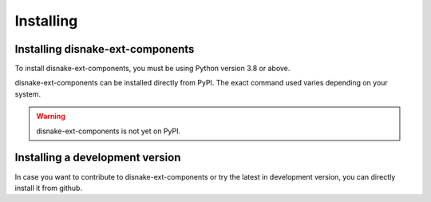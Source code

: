 Installing
==========

Installing disnake-ext-components
---------------------------------

To install disnake-ext-components, you must be using Python version 3.8 or above.

disnake-ext-components can be installed directly from PyPI.
The exact command used varies depending on your system.

.. warning::
    disnake-ext-components is not yet on PyPI.

.. tab:: Windows

    .. code-block:: powershell

        > py -m pip install -U disnake-ext-components

.. tab:: MacOS / Linux

    .. code-block:: sh

        $ python3 -m pip install -U disnake-ext-components


Installing a development version
--------------------------------

In case you want to contribute to disnake-ext-components or try the latest in development version,
you can directly install it from github.

.. tab:: Windows

    .. code-block:: powershell

        > py -m pip install -U git+https://github.com/DisnakeCommunity/disnake-ext-components

.. tab:: MacOS / Linux

    .. code-block:: sh

        $ python3 -m pip install -U git+https://github.com/DisnakeCommunity/disnake-ext-components
